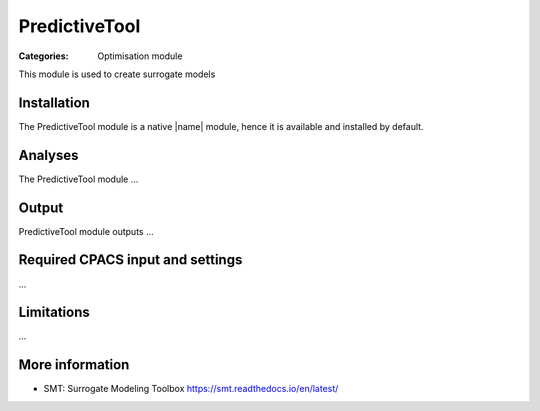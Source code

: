 PredictiveTool
==============

:Categories: Optimisation module

This module is used to create surrogate models


Installation
------------

The PredictiveTool module is a native |name| module, hence it is available and installed by default.

Analyses
--------

The PredictiveTool module ...

Output
------

PredictiveTool module outputs ...

Required CPACS input and settings
---------------------------------

...

Limitations
-----------

...

More information
----------------

* SMT: Surrogate Modeling Toolbox  https://smt.readthedocs.io/en/latest/

